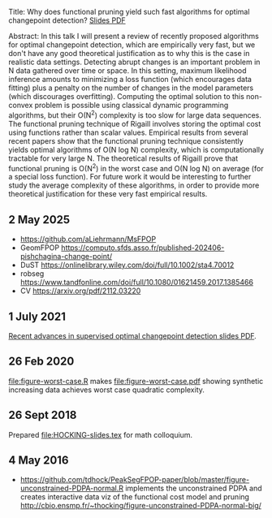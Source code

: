 Title: Why does functional pruning yield such fast algorithms for
optimal changepoint detection? [[file:HOCKING-slides.pdf][Slides PDF]]

Abstract: In this talk I will present a review of recently proposed
algorithms for optimal changepoint detection, which are empirically
very fast, but we don't have any good theoretical justification as to
why this is the case in realistic data settings. 
Detecting abrupt changes is an important problem in N data
gathered over time or space. In this setting, maximum likelihood
inference amounts to minimizing a loss function (which encourages data
fitting) plus a penalty on the number of changes in the model
parameters (which discourages overfitting). Computing the optimal
solution to this non-convex problem is possible using classical
dynamic programming algorithms, but their O(N^2) complexity is too
slow for large data sequences. The functional pruning technique of
Rigaill involves storing the optimal cost using functions rather than
scalar values. Empirical results from several recent papers show that
the functional pruning technique consistently yields optimal
algorithms of O(N log N) complexity, which is computationally
tractable for very large N. The theoretical results of Rigaill prove
that functional pruning is O(N^2) in the worst case and O(N log N) on
average (for a special loss function). For future work it would be
interesting to further study the average complexity of these
algorithms, in order to provide more theoretical justification for
these very fast empirical results.

** 2 May 2025

- https://github.com/aLiehrmann/MsFPOP
- GeomFPOP https://computo.sfds.asso.fr/published-202406-pishchagina-change-point/
- DuST https://onlinelibrary.wiley.com/doi/full/10.1002/sta4.70012
- robseg https://www.tandfonline.com/doi/full/10.1080/01621459.2017.1385466
- CV https://arxiv.org/pdf/2112.03220

** 1 July 2021

[[file:HOCKING-recent-advances.pdf][Recent advances in supervised optimal changepoint detection slides PDF]].

** 26 Feb 2020

[[file:figure-worst-case.R]] makes [[file:figure-worst-case.pdf]] showing
synthetic increasing data achieves worst case quadratic complexity.

** 26 Sept 2018

Prepared [[file:HOCKING-slides.tex]] for math colloquium.

** 4 May 2016

- [[https://github.com/tdhock/PeakSegFPOP-paper/blob/master/figure-unconstrained-PDPA-normal.R]] 
  implements the unconstrained
  PDPA and creates interactive data viz of the functional cost model and pruning
  [[http://cbio.ensmp.fr/~thocking/figure-unconstrained-PDPA-normal-big/]]
